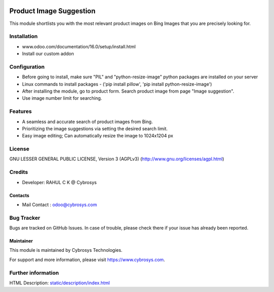 .. image:: https://img.shields.io/badge/licence-AGPL--3-blue.svg
    :target: https://www.gnu.org/licenses/agpl-3.0-standalone.html
    :alt: License: AGPL-3

=========================
Product Image Suggestion
=========================

This module shortlists you with the most relevant product images on Bing Images that you are precisely looking for.

Installation
============

- www.odoo.com/documentation/16.0/setup/install.html
- Install our custom addon


Configuration
=============

* Before going to install, make sure "PIL" and "python-resize-image" python packages are installed on your server
* Linux commands to install packages - ('pip install pillow', 'pip install python-resize-image')
* After installing the module, go to product form. Search product image from page "Image suggestion".
* Use image number limit for searching.


Features
========

* A seamless and accurate search of product images from Bing.
* Prioritizing the image suggestions via setting the desired search limit.
* Easy image editing; Can automatically resize the image to 1024x1204 px


License
=======
GNU LESSER GENERAL PUBLIC LICENSE, Version 3 (AGPLv3)
(http://www.gnu.org/licenses/agpl.html)

Credits
=======
* Developer: RAHUL C K @ Cybrosys

Contacts
--------
* Mail Contact : odoo@cybrosys.com

Bug Tracker
===========
Bugs are tracked on GitHub Issues. In case of trouble, please check there if your issue has already been reported.

Maintainer
----------
.. image:: https://cybrosys.com/images/logo.png
   :target: https://cybrosys.com

This module is maintained by Cybrosys Technologies.

For support and more information, please visit https://www.cybrosys.com.

Further information
===================
HTML Description: `<static/description/index.html>`__
